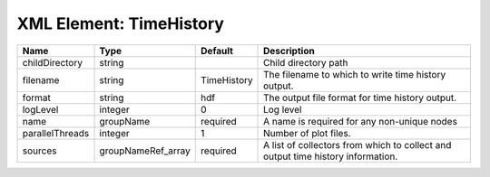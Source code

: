 XML Element: TimeHistory
========================

=============== ================== =========== =============================================================================== 
Name            Type               Default     Description                                                                     
=============== ================== =========== =============================================================================== 
childDirectory  string                         Child directory path                                                            
filename        string             TimeHistory The filename to which to write time history output.                             
format          string             hdf         The output file format for time history output.                                 
logLevel        integer            0           Log level                                                                       
name            groupName          required    A name is required for any non-unique nodes                                     
parallelThreads integer            1           Number of plot files.                                                           
sources         groupNameRef_array required    A list of collectors from which to collect and output time history information. 
=============== ================== =========== =============================================================================== 


